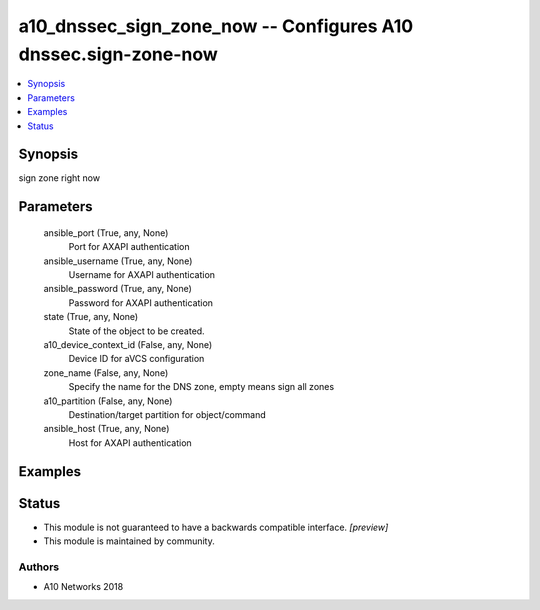 .. _a10_dnssec_sign_zone_now_module:


a10_dnssec_sign_zone_now -- Configures A10 dnssec.sign-zone-now
===============================================================

.. contents::
   :local:
   :depth: 1


Synopsis
--------

sign zone right now






Parameters
----------

  ansible_port (True, any, None)
    Port for AXAPI authentication


  ansible_username (True, any, None)
    Username for AXAPI authentication


  ansible_password (True, any, None)
    Password for AXAPI authentication


  state (True, any, None)
    State of the object to be created.


  a10_device_context_id (False, any, None)
    Device ID for aVCS configuration


  zone_name (False, any, None)
    Specify the name for the DNS zone, empty means sign all zones


  a10_partition (False, any, None)
    Destination/target partition for object/command


  ansible_host (True, any, None)
    Host for AXAPI authentication









Examples
--------

.. code-block:: yaml+jinja

    





Status
------




- This module is not guaranteed to have a backwards compatible interface. *[preview]*


- This module is maintained by community.



Authors
~~~~~~~

- A10 Networks 2018

